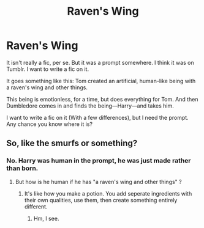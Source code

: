#+TITLE: Raven's Wing

* Raven's Wing
:PROPERTIES:
:Author: Zhalia_Riddle
:Score: 6
:DateUnix: 1594859794.0
:DateShort: 2020-Jul-16
:FlairText: What's That Fic?
:END:
It isn't really a fic, per se. But it was a prompt somewhere. I think it was on Tumblr. I want to write a fic on it.

It goes something like this: Tom created an artificial, human-like being with a raven's wing and other things.

This being is emotionless, for a time, but does everything for Tom. And then Dumbledore comes in and finds the being---Harry---and takes him.

I want to write a fic on it (With a few differences), but I need the prompt. Any chance you know where it is?


** So, like the smurfs or something?
:PROPERTIES:
:Author: MachaiArcanum
:Score: 1
:DateUnix: 1594862566.0
:DateShort: 2020-Jul-16
:END:

*** No. Harry was human in the prompt, he was just made rather than born.
:PROPERTIES:
:Author: Zhalia_Riddle
:Score: 1
:DateUnix: 1594863395.0
:DateShort: 2020-Jul-16
:END:

**** But how is he human if he has "a raven's wing and other things" ?
:PROPERTIES:
:Author: VulpineKitsune
:Score: 1
:DateUnix: 1594891241.0
:DateShort: 2020-Jul-16
:END:

***** It's like how you make a potion. You add seperate ingredients with their own qualities, use them, then create something entirely different.
:PROPERTIES:
:Author: Zhalia_Riddle
:Score: 1
:DateUnix: 1594892242.0
:DateShort: 2020-Jul-16
:END:

****** Hm, I see.
:PROPERTIES:
:Author: VulpineKitsune
:Score: 1
:DateUnix: 1594892313.0
:DateShort: 2020-Jul-16
:END:

